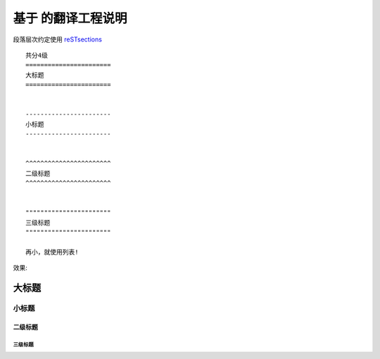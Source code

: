 基于 |rsticon| 的翻译工程说明
------------------------

.. |rsticon| image:: _static/rst.png

.. _reSTsections: http://sphinx.pocoo.org/rest.html#sections


段落层次约定使用 reSTsections_

::

    共分4级    
    =======================
    大标题
    =======================


    -----------------------    
    小标题
    -----------------------    


    ^^^^^^^^^^^^^^^^^^^^^^^    
    二级标题
    ^^^^^^^^^^^^^^^^^^^^^^^    


    """""""""""""""""""""""    
    三级标题
    """""""""""""""""""""""    

    再小，就使用列表!


效果:



=======================
大标题
=======================


-----------------------    
小标题
-----------------------    


^^^^^^^^^^^^^^^^^^^^^^^    
二级标题
^^^^^^^^^^^^^^^^^^^^^^^    


"""""""""""""""""""""""
三级标题
"""""""""""""""""""""""

